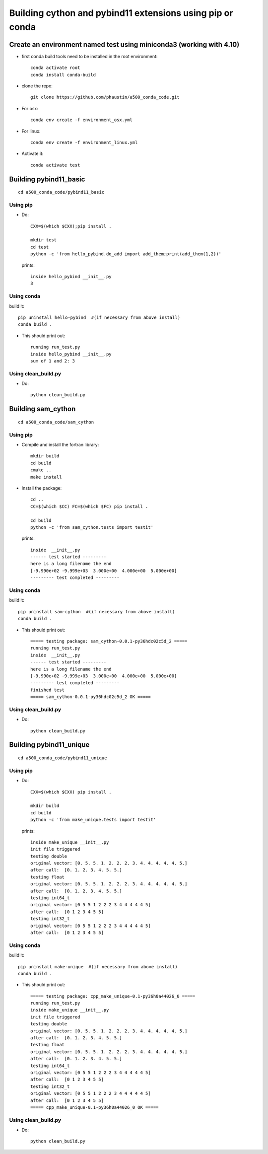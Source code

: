 Building cython and pybind11 extensions using pip or conda
++++++++++++++++++++++++++++++++++++++++++++++++++++++++++

Create an environment named test using miniconda3 (working with 4.10)
=====================================================================

* first conda build tools need to be installed in the root environment::

    conda activate root
    conda install conda-build

* clone the repo::

   git clone https://github.com/phaustin/a500_conda_code.git

* For osx::

    conda env create -f environment_osx.yml

* For linux::

    conda env create -f environment_linux.yml

* Activate it::

    conda activate test

Building pybind11_basic
=======================

::

   cd a500_conda_code/pybind11_basic




Using pip
---------
    
* Do::
    
    CXX=$(which $CXX);pip install .

    mkdir test
    cd test
    python -c 'from hello_pybind.do_add import add_them;print(add_them(1,2))'

  prints::

    inside hello_pybind __init__.py
    3


Using conda
-----------

build it::

    pip uninstall hello-pybind  #(if necessary from above install)
    conda build .

* This should print out::

    running run_test.py
    inside hello_pybind __init__.py
    sum of 1 and 2: 3


Using clean_build.py
--------------------

* Do::

    python clean_build.py
    

Building sam_cython
===================

::

   cd a500_conda_code/sam_cython


Using pip
---------
    
* Compile and install the fortran library::

    mkdir build
    cd build
    cmake ..
    make install

* Install the package::    

    cd ..
    CC=$(which $CC) FC=$(which $FC) pip install .

    cd build
    python -c 'from sam_cython.tests import testit'

  prints::

    inside  __init__.py
    ------ test started ---------
    here is a long filename the end
    [-9.990e+02 -9.999e+03  3.000e+00  4.000e+00  5.000e+00]
    --------- test completed ---------



Using conda
-----------

build it::

    pip uninstall sam-cython  #(if necessary from above install)
    conda build .

* This should print out::

    ===== testing package: sam_cython-0.0.1-py36hdc02c5d_2 =====
    running run_test.py
    inside  __init__.py
    ------ test started ---------
    here is a long filename the end
    [-9.990e+02 -9.999e+03  3.000e+00  4.000e+00  5.000e+00]
    --------- test completed ---------
    finished test
    ===== sam_cython-0.0.1-py36hdc02c5d_2 OK =====

Using clean_build.py
--------------------

* Do::

    python clean_build.py


Building pybind11_unique
========================

::

   cd a500_conda_code/pybind11_unique


Using pip
---------
    
* Do::
    
    CXX=$(which $CXX) pip install .

    mkdir build
    cd build
    python -c 'from make_unique.tests import testit'

  prints::

    inside make_unique __init__.py
    init file triggered
    testing double
    original vector: [0. 5. 5. 1. 2. 2. 2. 3. 4. 4. 4. 4. 4. 5.]
    after call:  [0. 1. 2. 3. 4. 5. 5.]
    testing float
    original vector: [0. 5. 5. 1. 2. 2. 2. 3. 4. 4. 4. 4. 4. 5.]
    after call:  [0. 1. 2. 3. 4. 5. 5.]
    testing int64_t
    original vector: [0 5 5 1 2 2 2 3 4 4 4 4 4 5]
    after call:  [0 1 2 3 4 5 5]
    testing int32_t
    original vector: [0 5 5 1 2 2 2 3 4 4 4 4 4 5]
    after call:  [0 1 2 3 4 5 5]


Using conda
-----------

build it::

    pip uninstall make-unique  #(if necessary from above install)
    conda build .

* This should print out::

    ===== testing package: cpp_make_unique-0.1-py36h0a44026_0 =====
    running run_test.py
    inside make_unique __init__.py
    init file triggered
    testing double
    original vector: [0. 5. 5. 1. 2. 2. 2. 3. 4. 4. 4. 4. 4. 5.]
    after call:  [0. 1. 2. 3. 4. 5. 5.]
    testing float
    original vector: [0. 5. 5. 1. 2. 2. 2. 3. 4. 4. 4. 4. 4. 5.]
    after call:  [0. 1. 2. 3. 4. 5. 5.]
    testing int64_t
    original vector: [0 5 5 1 2 2 2 3 4 4 4 4 4 5]
    after call:  [0 1 2 3 4 5 5]
    testing int32_t
    original vector: [0 5 5 1 2 2 2 3 4 4 4 4 4 5]
    after call:  [0 1 2 3 4 5 5]
    ===== cpp_make_unique-0.1-py36h0a44026_0 OK =====


Using clean_build.py
--------------------

* Do::

    python clean_build.py






